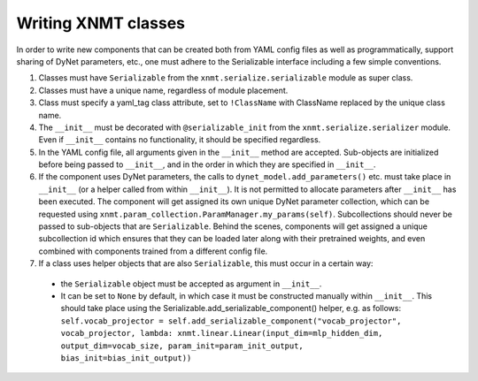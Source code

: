 Writing XNMT classes
====================

In order to write new components that can be created both from YAML config files as well as programmatically, support
sharing of DyNet parameters, etc., one must adhere to the Serializable interface including a few simple conventions.

1. Classes must have ``Serializable`` from the ``xnmt.serialize.serializable`` module as super class.
2. Classes must have a unique name, regardless of module placement.
3. Class must specify a yaml_tag class attribute, set to ``!ClassName`` with ClassName replaced by the unique class
   name.
4. The ``__init__`` must be decorated with ``@serializable_init`` from the ``xnmt.serialize.serializer`` module. Even if
   ``__init__`` contains no functionality, it should be specified regardless.
5. In the YAML config file, all arguments given in the ``__init__`` method are accepted. Sub-objects are initialized
   before being passed to ``__init__``, and in the order in which they are specified in ``__init__``.
6. If the component uses DyNet parameters, the calls to ``dynet_model.add_parameters()`` etc. must take place in ``__init__`` (or a
   helper called from within ``__init__``). It is not permitted to allocate parameters after ``__init__`` has been executed.
   The component will get assigned its own unique DyNet parameter collection, which can be requested using
   ``xnmt.param_collection.ParamManager.my_params(self)``. Subcollections should never be passed to sub-objects
   that are ``Serializable``. Behind the scenes, components will get assigned a unique subcollection id which ensures
   that they can be loaded later along with their pretrained weights, and even combined with components trained from
   a different config file.
7. If a class uses helper objects that are also ``Serializable``, this must occur in a certain way:

 - the ``Serializable`` object must be accepted as argument in ``__init__``.
 - It can be set to ``None`` by default, in which case it must be constructed manually within ``__init__``.
   This should take place using the Serializable.add_serializable_component() helper, e.g. as follows:
   ``self.vocab_projector = self.add_serializable_component("vocab_projector", vocab_projector, lambda: xnmt.linear.Linear(input_dim=mlp_hidden_dim, output_dim=vocab_size, param_init=param_init_output, bias_init=bias_init_output))``

